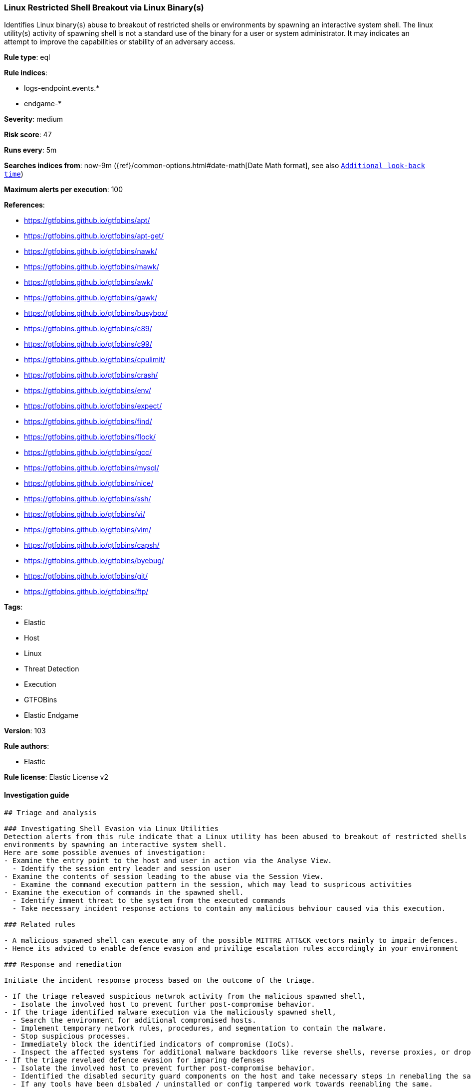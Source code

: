 [[prebuilt-rule-8-6-2-linux-restricted-shell-breakout-via-linux-binary-s]]
=== Linux Restricted Shell Breakout via Linux Binary(s)

Identifies Linux binary(s) abuse to breakout of restricted shells or environments by spawning an interactive system shell. The linux utility(s) activity of spawning shell is not a standard use of the binary for a user or system administrator. It may indicates an attempt to improve the capabilities or stability of an adversary access.

*Rule type*: eql

*Rule indices*: 

* logs-endpoint.events.*
* endgame-*

*Severity*: medium

*Risk score*: 47

*Runs every*: 5m

*Searches indices from*: now-9m ({ref}/common-options.html#date-math[Date Math format], see also <<rule-schedule, `Additional look-back time`>>)

*Maximum alerts per execution*: 100

*References*: 

* https://gtfobins.github.io/gtfobins/apt/
* https://gtfobins.github.io/gtfobins/apt-get/
* https://gtfobins.github.io/gtfobins/nawk/
* https://gtfobins.github.io/gtfobins/mawk/
* https://gtfobins.github.io/gtfobins/awk/
* https://gtfobins.github.io/gtfobins/gawk/
* https://gtfobins.github.io/gtfobins/busybox/
* https://gtfobins.github.io/gtfobins/c89/
* https://gtfobins.github.io/gtfobins/c99/
* https://gtfobins.github.io/gtfobins/cpulimit/
* https://gtfobins.github.io/gtfobins/crash/
* https://gtfobins.github.io/gtfobins/env/
* https://gtfobins.github.io/gtfobins/expect/
* https://gtfobins.github.io/gtfobins/find/
* https://gtfobins.github.io/gtfobins/flock/
* https://gtfobins.github.io/gtfobins/gcc/
* https://gtfobins.github.io/gtfobins/mysql/
* https://gtfobins.github.io/gtfobins/nice/
* https://gtfobins.github.io/gtfobins/ssh/
* https://gtfobins.github.io/gtfobins/vi/
* https://gtfobins.github.io/gtfobins/vim/
* https://gtfobins.github.io/gtfobins/capsh/
* https://gtfobins.github.io/gtfobins/byebug/
* https://gtfobins.github.io/gtfobins/git/
* https://gtfobins.github.io/gtfobins/ftp/

*Tags*: 

* Elastic
* Host
* Linux
* Threat Detection
* Execution
* GTFOBins
* Elastic Endgame

*Version*: 103

*Rule authors*: 

* Elastic

*Rule license*: Elastic License v2


==== Investigation guide


[source, markdown]
----------------------------------
## Triage and analysis

### Investigating Shell Evasion via Linux Utilities
Detection alerts from this rule indicate that a Linux utility has been abused to breakout of restricted shells or
environments by spawning an interactive system shell.
Here are some possible avenues of investigation:
- Examine the entry point to the host and user in action via the Analyse View.
  - Identify the session entry leader and session user
- Examine the contents of session leading to the abuse via the Session View.
  - Examine the command execution pattern in the session, which may lead to suspricous activities
- Examine the execution of commands in the spawned shell.
  - Identify imment threat to the system from the executed commands
  - Take necessary incident response actions to contain any malicious behviour caused via this execution.

### Related rules

- A malicious spawned shell can execute any of the possible MITTRE ATT&CK vectors mainly to impair defences.
- Hence its adviced to enable defence evasion and privilige escalation rules accordingly in your environment

### Response and remediation

Initiate the incident response process based on the outcome of the triage.

- If the triage releaved suspicious netwrok activity from the malicious spawned shell,
  - Isolate the involved host to prevent further post-compromise behavior.
- If the triage identified malware execution via the maliciously spawned shell,
  - Search the environment for additional compromised hosts.
  - Implement temporary network rules, procedures, and segmentation to contain the malware.
  - Stop suspicious processes.
  - Immediately block the identified indicators of compromise (IoCs).
  - Inspect the affected systems for additional malware backdoors like reverse shells, reverse proxies, or droppers that attackers could use to reinfect the system.
- If the triage revelaed defence evasion for imparing defenses
  - Isolate the involved host to prevent further post-compromise behavior.
  - Identified the disabled security guard components on the host and take necessary steps in renebaling the same.
  - If any tools have been disbaled / uninstalled or config tampered work towards reenabling the same.
- If the triage revelaed addition of persistence mechanism exploit like auto start scripts
  - Isolate further login to the systems that can initae auto start scripts.
  - Identify the auto start scripts and disable and remove the same from the systems
- If the triage revealed data crawling or data export via remote copy
  - Investigate credential exposure on systems compromised / used / decoded by the attacker during the data crawling
  - Intiate compromised credential deactivation and credential rotation process for all exposed crednetials.
  - Investiagte if any IPR data was accessed during the data crawling and take appropriate actions.
- Determine the initial vector abused by the attacker and take action to prevent reinfection through the same vector.
- Using the incident response data, update logging and audit policies to improve the mean time to detect (MTTD) and the mean time to respond (MTTR).
----------------------------------

==== Rule query


[source, js]
----------------------------------
process where host.os.type == "linux" and event.type == "start" and
  (
    /* launch shells from unusual process */
    (process.name == "capsh" and process.args == "--") or

    /* launching shells from unusual parents or parent+arg combos */
    (process.name in ("bash", "sh", "dash","ash") and
        (process.parent.name in ("byebug","git","ftp","strace")) or

        /* shells specified in parent args */
        /* nice rule is broken in 8.2 */
        (process.parent.args in ("/bin/sh", "/bin/bash", "/bin/dash", "/bin/ash", "sh", "bash", "dash", "ash") and
            (
             (process.parent.name == "nice") or
             (process.parent.name == "cpulimit" and process.parent.args == "-f") or
             (process.parent.name == "find" and process.parent.args == "-exec" and process.parent.args == ";") or
             (process.parent.name == "flock" and process.parent.args == "-u" and process.parent.args == "/")
            )
        ) or

         /* shells specified in args */
         (process.args in ("/bin/sh", "/bin/bash", "/bin/dash", "/bin/ash", "sh", "bash", "dash", "ash") and
            (process.parent.name == "crash" and process.parent.args == "-h") or
            (process.name == "sensible-pager" and process.parent.name in ("apt", "apt-get") and process.parent.args == "changelog")
            /* scope to include more sensible-pager invoked shells with different parent process to reduce noise and remove false positives */
          )
    ) or
    (process.name == "busybox" and process.args_count == 2 and process.args in ("/bin/sh", "/bin/bash", "/bin/dash", "/bin/ash", "sh", "bash", "dash", "ash") )or
    (process.name == "env" and process.args_count == 2 and process.args in ("/bin/sh", "/bin/bash", "/bin/dash", "/bin/ash", "sh", "bash", "dash", "ash")) or
    (process.parent.name in ("vi", "vim") and process.parent.args == "-c" and process.parent.args in (":!/bin/bash", ":!/bin/sh", ":!bash", ":!sh")) or
    (process.parent.name in ("c89","c99", "gcc") and process.parent.args in ("sh,-s", "bash,-s", "dash,-s", "ash,-s", "/bin/sh,-s", "/bin/bash,-s", "/bin/dash,-s", "/bin/ash,-s") and process.parent.args == "-wrapper") or
    (process.parent.name == "expect" and process.parent.args == "-c" and process.parent.args in ("spawn /bin/sh;interact", "spawn /bin/bash;interact", "spawn /bin/dash;interact", "spawn sh;interact", "spawn bash;interact", "spawn dash;interact")) or
    (process.parent.name == "mysql" and process.parent.args == "-e" and process.parent.args in ("\\!*sh", "\\!*bash", "\\!*dash", "\\!*/bin/sh", "\\!*/bin/bash", "\\!*/bin/dash")) or
    (process.parent.name == "ssh" and process.parent.args == "-o" and process.parent.args in ("ProxyCommand=;sh 0<&2 1>&2", "ProxyCommand=;bash 0<&2 1>&2", "ProxyCommand=;dash 0<&2 1>&2", "ProxyCommand=;/bin/sh 0<&2 1>&2", "ProxyCommand=;/bin/bash 0<&2 1>&2", "ProxyCommand=;/bin/dash 0<&2 1>&2")) or
    (process.parent.name in ("nawk", "mawk", "awk", "gawk") and process.parent.args : "BEGIN {system(*)}")
  )

----------------------------------

*Framework*: MITRE ATT&CK^TM^

* Tactic:
** Name: Execution
** ID: TA0002
** Reference URL: https://attack.mitre.org/tactics/TA0002/
* Technique:
** Name: Command and Scripting Interpreter
** ID: T1059
** Reference URL: https://attack.mitre.org/techniques/T1059/
* Sub-technique:
** Name: Unix Shell
** ID: T1059.004
** Reference URL: https://attack.mitre.org/techniques/T1059/004/

